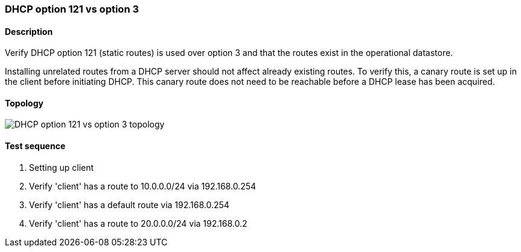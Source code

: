 === DHCP option 121 vs option 3
==== Description
Verify DHCP option 121 (static routes) is used over option 3 and that the
routes exist in the operational datastore.

Installing unrelated routes from a DHCP server should not affect already
existing routes. To verify this, a canary route is set up in the client
before initiating DHCP. This canary route does not need to be reachable
before a DHCP lease has been acquired.

==== Topology
ifdef::topdoc[]
image::../../test/case/infix_dhcp/dhcp_routes/topology.svg[DHCP option 121 vs option 3 topology]
endif::topdoc[]
ifndef::topdoc[]
ifdef::testgroup[]
image::dhcp_routes/topology.svg[DHCP option 121 vs option 3 topology]
endif::testgroup[]
ifndef::testgroup[]
image::topology.svg[DHCP option 121 vs option 3 topology]
endif::testgroup[]
endif::topdoc[]
==== Test sequence
. Setting up client
. Verify 'client' has a route to 10.0.0.0/24 via 192.168.0.254
. Verify 'client' has a default route via 192.168.0.254
. Verify 'client' has a route to 20.0.0.0/24 via 192.168.0.2


<<<

